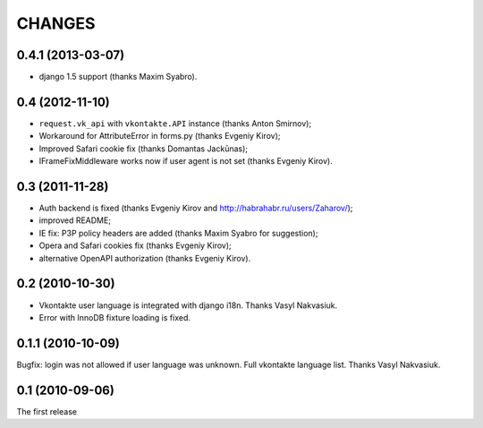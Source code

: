 CHANGES
=======

0.4.1 (2013-03-07)
------------------

* django 1.5 support (thanks Maxim Syabro).

0.4 (2012-11-10)
----------------
* ``request.vk_api`` with ``vkontakte.API`` instance (thanks Anton Smirnov);
* Workaround for AttributeError in forms.py (thanks Evgeniy Kirov);
* Improved Safari cookie fix (thanks Domantas Jackūnas);
* IFrameFixMiddleware works now if user agent is not set (thanks Evgeniy Kirov).

0.3 (2011-11-28)
----------------

* Auth backend is fixed (thanks Evgeniy Kirov and http://habrahabr.ru/users/Zaharov/);
* improved README;
* IE fix: P3P policy headers are added (thanks Maxim Syabro for suggestion);
* Opera and Safari cookies fix (thanks Evgeniy Kirov);
* alternative OpenAPI authorization (thanks Evgeniy Kirov).

0.2 (2010-10-30)
----------------

* Vkontakte user language is integrated with django i18n. Thanks Vasyl Nakvasiuk.
* Error with InnoDB fixture loading is fixed.

0.1.1 (2010-10-09)
------------------

Bugfix: login was not allowed if user language was unknown.
Full vkontakte language list. Thanks Vasyl Nakvasiuk.

0.1 (2010-09-06)
----------------

The first release
